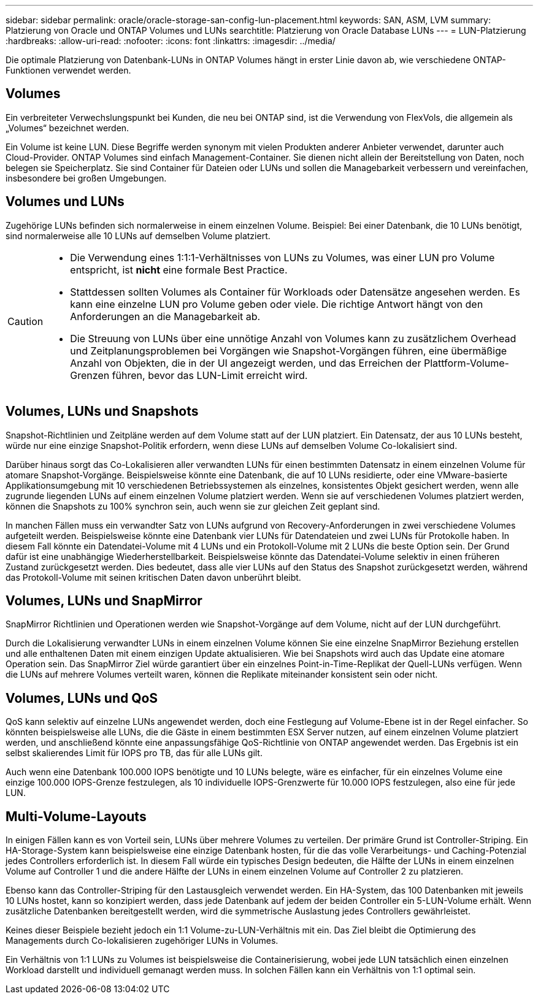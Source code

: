 ---
sidebar: sidebar 
permalink: oracle/oracle-storage-san-config-lun-placement.html 
keywords: SAN, ASM, LVM 
summary: Platzierung von Oracle und ONTAP Volumes und LUNs 
searchtitle: Platzierung von Oracle Database LUNs 
---
= LUN-Platzierung
:hardbreaks:
:allow-uri-read: 
:nofooter: 
:icons: font
:linkattrs: 
:imagesdir: ../media/


[role="lead"]
Die optimale Platzierung von Datenbank-LUNs in ONTAP Volumes hängt in erster Linie davon ab, wie verschiedene ONTAP-Funktionen verwendet werden.



== Volumes

Ein verbreiteter Verwechslungspunkt bei Kunden, die neu bei ONTAP sind, ist die Verwendung von FlexVols, die allgemein als „Volumes“ bezeichnet werden.

Ein Volume ist keine LUN. Diese Begriffe werden synonym mit vielen Produkten anderer Anbieter verwendet, darunter auch Cloud-Provider. ONTAP Volumes sind einfach Management-Container. Sie dienen nicht allein der Bereitstellung von Daten, noch belegen sie Speicherplatz. Sie sind Container für Dateien oder LUNs und sollen die Managebarkeit verbessern und vereinfachen, insbesondere bei großen Umgebungen.



== Volumes und LUNs

Zugehörige LUNs befinden sich normalerweise in einem einzelnen Volume. Beispiel: Bei einer Datenbank, die 10 LUNs benötigt, sind normalerweise alle 10 LUNs auf demselben Volume platziert.

[CAUTION]
====
* Die Verwendung eines 1:1:1-Verhältnisses von LUNs zu Volumes, was einer LUN pro Volume entspricht, ist *nicht* eine formale Best Practice.
* Stattdessen sollten Volumes als Container für Workloads oder Datensätze angesehen werden. Es kann eine einzelne LUN pro Volume geben oder viele. Die richtige Antwort hängt von den Anforderungen an die Managebarkeit ab.
* Die Streuung von LUNs über eine unnötige Anzahl von Volumes kann zu zusätzlichem Overhead und Zeitplanungsproblemen bei Vorgängen wie Snapshot-Vorgängen führen, eine übermäßige Anzahl von Objekten, die in der UI angezeigt werden, und das Erreichen der Plattform-Volume-Grenzen führen, bevor das LUN-Limit erreicht wird.


====


== Volumes, LUNs und Snapshots

Snapshot-Richtlinien und Zeitpläne werden auf dem Volume statt auf der LUN platziert. Ein Datensatz, der aus 10 LUNs besteht, würde nur eine einzige Snapshot-Politik erfordern, wenn diese LUNs auf demselben Volume Co-lokalisiert sind.

Darüber hinaus sorgt das Co-Lokalisieren aller verwandten LUNs für einen bestimmten Datensatz in einem einzelnen Volume für atomare Snapshot-Vorgänge. Beispielsweise könnte eine Datenbank, die auf 10 LUNs residierte, oder eine VMware-basierte Applikationsumgebung mit 10 verschiedenen Betriebssystemen als einzelnes, konsistentes Objekt gesichert werden, wenn alle zugrunde liegenden LUNs auf einem einzelnen Volume platziert werden. Wenn sie auf verschiedenen Volumes platziert werden, können die Snapshots zu 100% synchron sein, auch wenn sie zur gleichen Zeit geplant sind.

In manchen Fällen muss ein verwandter Satz von LUNs aufgrund von Recovery-Anforderungen in zwei verschiedene Volumes aufgeteilt werden. Beispielsweise könnte eine Datenbank vier LUNs für Datendateien und zwei LUNs für Protokolle haben. In diesem Fall könnte ein Datendatei-Volume mit 4 LUNs und ein Protokoll-Volume mit 2 LUNs die beste Option sein. Der Grund dafür ist eine unabhängige Wiederherstellbarkeit. Beispielsweise könnte das Datendatei-Volume selektiv in einen früheren Zustand zurückgesetzt werden. Dies bedeutet, dass alle vier LUNs auf den Status des Snapshot zurückgesetzt werden, während das Protokoll-Volume mit seinen kritischen Daten davon unberührt bleibt.



== Volumes, LUNs und SnapMirror

SnapMirror Richtlinien und Operationen werden wie Snapshot-Vorgänge auf dem Volume, nicht auf der LUN durchgeführt.

Durch die Lokalisierung verwandter LUNs in einem einzelnen Volume können Sie eine einzelne SnapMirror Beziehung erstellen und alle enthaltenen Daten mit einem einzigen Update aktualisieren. Wie bei Snapshots wird auch das Update eine atomare Operation sein. Das SnapMirror Ziel würde garantiert über ein einzelnes Point-in-Time-Replikat der Quell-LUNs verfügen. Wenn die LUNs auf mehrere Volumes verteilt waren, können die Replikate miteinander konsistent sein oder nicht.



== Volumes, LUNs und QoS

QoS kann selektiv auf einzelne LUNs angewendet werden, doch eine Festlegung auf Volume-Ebene ist in der Regel einfacher. So könnten beispielsweise alle LUNs, die die Gäste in einem bestimmten ESX Server nutzen, auf einem einzelnen Volume platziert werden, und anschließend könnte eine anpassungsfähige QoS-Richtlinie von ONTAP angewendet werden. Das Ergebnis ist ein selbst skalierendes Limit für IOPS pro TB, das für alle LUNs gilt.

Auch wenn eine Datenbank 100.000 IOPS benötigte und 10 LUNs belegte, wäre es einfacher, für ein einzelnes Volume eine einzige 100.000 IOPS-Grenze festzulegen, als 10 individuelle IOPS-Grenzwerte für 10.000 IOPS festzulegen, also eine für jede LUN.



== Multi-Volume-Layouts

In einigen Fällen kann es von Vorteil sein, LUNs über mehrere Volumes zu verteilen. Der primäre Grund ist Controller-Striping. Ein HA-Storage-System kann beispielsweise eine einzige Datenbank hosten, für die das volle Verarbeitungs- und Caching-Potenzial jedes Controllers erforderlich ist. In diesem Fall würde ein typisches Design bedeuten, die Hälfte der LUNs in einem einzelnen Volume auf Controller 1 und die andere Hälfte der LUNs in einem einzelnen Volume auf Controller 2 zu platzieren.

Ebenso kann das Controller-Striping für den Lastausgleich verwendet werden. Ein HA-System, das 100 Datenbanken mit jeweils 10 LUNs hostet, kann so konzipiert werden, dass jede Datenbank auf jedem der beiden Controller ein 5-LUN-Volume erhält. Wenn zusätzliche Datenbanken bereitgestellt werden, wird die symmetrische Auslastung jedes Controllers gewährleistet.

Keines dieser Beispiele bezieht jedoch ein 1:1 Volume-zu-LUN-Verhältnis mit ein. Das Ziel bleibt die Optimierung des Managements durch Co-lokalisieren zugehöriger LUNs in Volumes.

Ein Verhältnis von 1:1 LUNs zu Volumes ist beispielsweise die Containerisierung, wobei jede LUN tatsächlich einen einzelnen Workload darstellt und individuell gemanagt werden muss. In solchen Fällen kann ein Verhältnis von 1:1 optimal sein.
